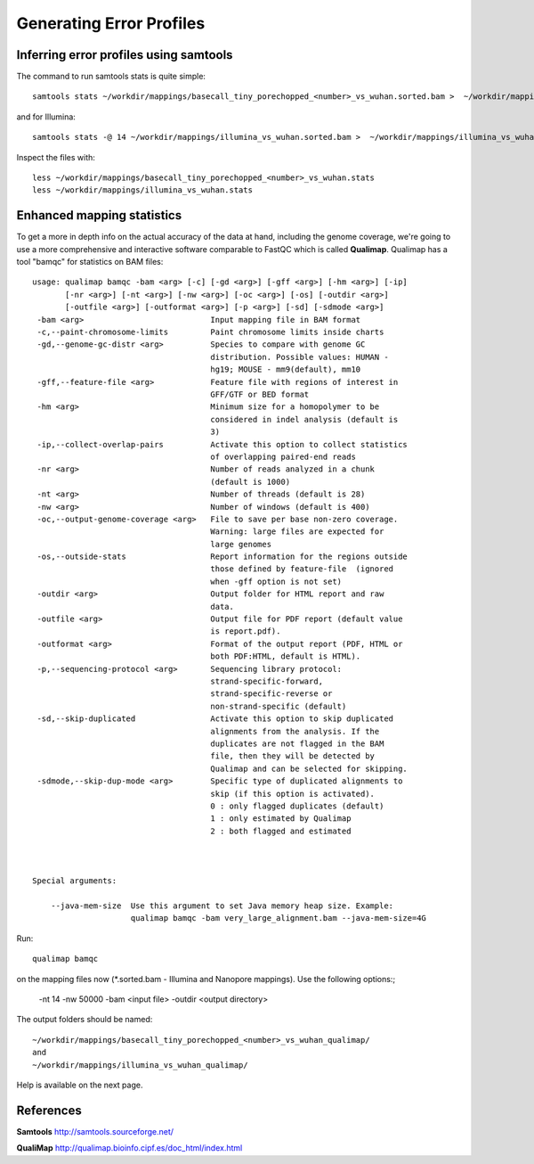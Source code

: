 
Generating Error Profiles
-------------------------

Inferring error profiles using samtools
^^^^^^^^^^^^^^^^^^^^^^^^^^^^^^^^^^^^^^^
The command to run samtools stats is quite simple::

  samtools stats ~/workdir/mappings/basecall_tiny_porechopped_<number>_vs_wuhan.sorted.bam >  ~/workdir/mappings/basecall_tiny_porechopped_<number>_vs_wuhan.stats

and for Illumina::

  samtools stats -@ 14 ~/workdir/mappings/illumina_vs_wuhan.sorted.bam >  ~/workdir/mappings/illumina_vs_wuhan.stats
  
Inspect the files with::

  less ~/workdir/mappings/basecall_tiny_porechopped_<number>_vs_wuhan.stats
  less ~/workdir/mappings/illumina_vs_wuhan.stats

Enhanced mapping statistics
^^^^^^^^^^^^^^^^^^^^^^^^^^^

To get a more in depth info on the actual accuracy of the data at hand, including the genome coverage, we're going to use a more comprehensive and interactive software comparable to FastQC which is called **Qualimap**. Qualimap has a tool "bamqc" for statistics on BAM files::


	usage: qualimap bamqc -bam <arg> [-c] [-gd <arg>] [-gff <arg>] [-hm <arg>] [-ip]
	       [-nr <arg>] [-nt <arg>] [-nw <arg>] [-oc <arg>] [-os] [-outdir <arg>]
	       [-outfile <arg>] [-outformat <arg>] [-p <arg>] [-sd] [-sdmode <arg>]
	 -bam <arg>                           Input mapping file in BAM format
	 -c,--paint-chromosome-limits         Paint chromosome limits inside charts
	 -gd,--genome-gc-distr <arg>          Species to compare with genome GC
					      distribution. Possible values: HUMAN -
					      hg19; MOUSE - mm9(default), mm10
	 -gff,--feature-file <arg>            Feature file with regions of interest in
					      GFF/GTF or BED format
	 -hm <arg>                            Minimum size for a homopolymer to be
					      considered in indel analysis (default is
					      3)
	 -ip,--collect-overlap-pairs          Activate this option to collect statistics
					      of overlapping paired-end reads
	 -nr <arg>                            Number of reads analyzed in a chunk
					      (default is 1000)
	 -nt <arg>                            Number of threads (default is 28)
	 -nw <arg>                            Number of windows (default is 400)
	 -oc,--output-genome-coverage <arg>   File to save per base non-zero coverage.
					      Warning: large files are expected for
					      large genomes
	 -os,--outside-stats                  Report information for the regions outside
					      those defined by feature-file  (ignored
					      when -gff option is not set)
	 -outdir <arg>                        Output folder for HTML report and raw
					      data.
	 -outfile <arg>                       Output file for PDF report (default value
					      is report.pdf).
	 -outformat <arg>                     Format of the output report (PDF, HTML or
					      both PDF:HTML, default is HTML).
	 -p,--sequencing-protocol <arg>       Sequencing library protocol:
					      strand-specific-forward,
					      strand-specific-reverse or
					      non-strand-specific (default)
	 -sd,--skip-duplicated                Activate this option to skip duplicated
					      alignments from the analysis. If the
					      duplicates are not flagged in the BAM
					      file, then they will be detected by
					      Qualimap and can be selected for skipping.
	 -sdmode,--skip-dup-mode <arg>        Specific type of duplicated alignments to
					      skip (if this option is activated).
					      0 : only flagged duplicates (default)
					      1 : only estimated by Qualimap
					      2 : both flagged and estimated



	Special arguments: 

	    --java-mem-size  Use this argument to set Java memory heap size. Example:
			     qualimap bamqc -bam very_large_alignment.bam --java-mem-size=4G

Run::

  qualimap bamqc
  
on the mapping files now (*.sorted.bam - Illumina and Nanopore mappings). Use the following options:;

  -nt 14
  -nw 50000
  -bam <input file>
  -outdir <output directory>
  
The output folders should be named::
  
  ~/workdir/mappings/basecall_tiny_porechopped_<number>_vs_wuhan_qualimap/
  and
  ~/workdir/mappings/illumina_vs_wuhan_qualimap/

Help is available on the next page.


References
^^^^^^^^^^

**Samtools** http://samtools.sourceforge.net/

**QualiMap** http://qualimap.bioinfo.cipf.es/doc_html/index.html
